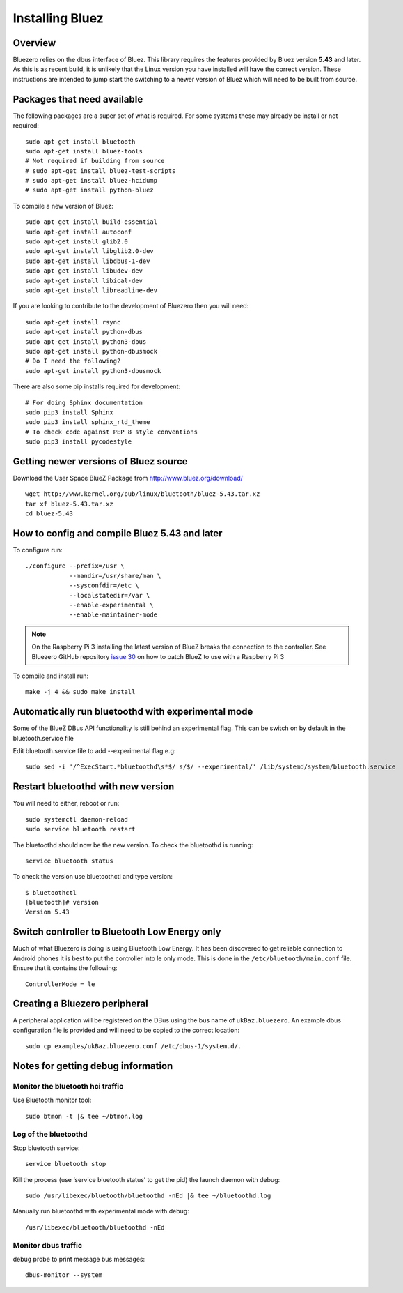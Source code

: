 ################
Installing Bluez
################

Overview
--------

Bluezero relies on the dbus interface of Bluez.  This library requires the
features provided by Bluez version **5.43** and later.  As this is as recent
build,  it is unlikely that the Linux version you have installed will have the
correct version. These instructions are intended to jump start the switching to
a newer version of Bluez which will need to be built from source.

Packages that need available
----------------------------

The following packages are a super set of what is required. For some systems
these may already be install or not required::

    sudo apt-get install bluetooth
    sudo apt-get install bluez-tools
    # Not required if building from source
    # sudo apt-get install bluez-test-scripts
    # sudo apt-get install bluez-hcidump
    # sudo apt-get install python-bluez

To compile a new version of Bluez::

    sudo apt-get install build-essential
    sudo apt-get install autoconf
    sudo apt-get install glib2.0
    sudo apt-get install libglib2.0-dev
    sudo apt-get install libdbus-1-dev
    sudo apt-get install libudev-dev
    sudo apt-get install libical-dev
    sudo apt-get install libreadline-dev

If you are looking to contribute to the development of Bluezero then you will
need::

    sudo apt-get install rsync
    sudo apt-get install python-dbus
    sudo apt-get install python3-dbus
    sudo apt-get install python-dbusmock
    # Do I need the following?
    sudo apt-get install python3-dbusmock

There are also some pip installs required for development::

    # For doing Sphinx documentation
    sudo pip3 install Sphinx
    sudo pip3 install sphinx_rtd_theme
    # To check code against PEP 8 style conventions
    sudo pip3 install pycodestyle

Getting newer versions of Bluez source
--------------------------------------

Download the User Space BlueZ Package from http://www.bluez.org/download/ ::

    wget http://www.kernel.org/pub/linux/bluetooth/bluez-5.43.tar.xz
    tar xf bluez-5.43.tar.xz
    cd bluez-5.43

How to config and compile Bluez 5.43 and later
----------------------------------------------
To configure run::

    ./configure --prefix=/usr \
                --mandir=/usr/share/man \
                --sysconfdir=/etc \
                --localstatedir=/var \
                --enable-experimental \
                --enable-maintainer-mode

.. note::
    On the Raspberry Pi 3 installing the latest version of BlueZ breaks the connection
    to the controller. See Bluezero GitHub repository `issue 30
    <https://github.com/ukBaz/python-bluezero/issues/30#issuecomment-250594754>`_
    on how to patch BlueZ to use with a Raspberry Pi 3

To compile and install run::

    make -j 4 && sudo make install

Automatically run bluetoothd with experimental mode
---------------------------------------------------
Some of the BlueZ DBus API functionality is still behind an experimental flag.
This can be switch on by default in the bluetooth.service file

Edit bluetooth.service file to add --experimental flag e.g::

    sudo sed -i '/^ExecStart.*bluetoothd\s*$/ s/$/ --experimental/' /lib/systemd/system/bluetooth.service

Restart bluetoothd with new version
-----------------------------------
You will need to either, reboot or run::

    sudo systemctl daemon-reload
    sudo service bluetooth restart

The bluetoothd should now be the new version. To check the bluetoothd is
running::

    service bluetooth status

To check the version use bluetoothctl and type version::

    $ bluetoothctl
    [bluetooth]# version
    Version 5.43

Switch controller to Bluetooth Low Energy only
----------------------------------------------

Much of what Bluezero is doing is using Bluetooth Low Energy. It has been
discovered to get reliable connection to Android phones it is best to put the
controller into le only mode. This is done in the ``/etc/bluetooth/main.conf``
file. Ensure that it contains the following::

    ControllerMode = le

Creating a Bluezero peripheral
------------------------------

A peripheral application will be registered on the DBus using the bus name of
``ukBaz.bluezero``. An example dbus configuration file is provided and will
need to be copied to the correct location::

    sudo cp examples/ukBaz.bluezero.conf /etc/dbus-1/system.d/.


Notes for getting debug information
-----------------------------------
Monitor the bluetooth hci traffic
=================================
Use Bluetooth monitor tool::

    sudo btmon -t |& tee ~/btmon.log

Log of the bluetoothd
=====================
Stop bluetooth service::

    service bluetooth stop

Kill the process (use ‘service bluetooth status’ to get the pid) the launch
daemon with debug::

    sudo /usr/libexec/bluetooth/bluetoothd -nEd |& tee ~/bluetoothd.log

Manually run bluetoothd with experimental mode with debug::

    /usr/libexec/bluetooth/bluetoothd -nEd

Monitor dbus traffic
====================
debug probe to print message bus messages::

    dbus-monitor --system

